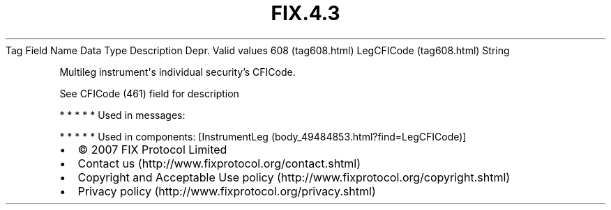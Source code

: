 .TH FIX.4.3 "" "" "Tag #608"
Tag
Field Name
Data Type
Description
Depr.
Valid values
608 (tag608.html)
LegCFICode (tag608.html)
String
.PP
Multileg instrument\[aq]s individual security’s CFICode.
.PP
See CFICode (461) field for description
.PP
   *   *   *   *   *
Used in messages:
.PP
   *   *   *   *   *
Used in components:
[InstrumentLeg (body_49484853.html?find=LegCFICode)]

.PD 0
.P
.PD

.PP
.PP
.IP \[bu] 2
© 2007 FIX Protocol Limited
.IP \[bu] 2
Contact us (http://www.fixprotocol.org/contact.shtml)
.IP \[bu] 2
Copyright and Acceptable Use policy (http://www.fixprotocol.org/copyright.shtml)
.IP \[bu] 2
Privacy policy (http://www.fixprotocol.org/privacy.shtml)
